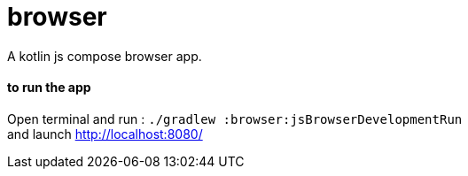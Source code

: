 = browser

A kotlin js compose browser app.

==== **to run the app**
Open terminal and run : ```./gradlew :browser:jsBrowserDevelopmentRun``` +
and launch http://localhost:8080/